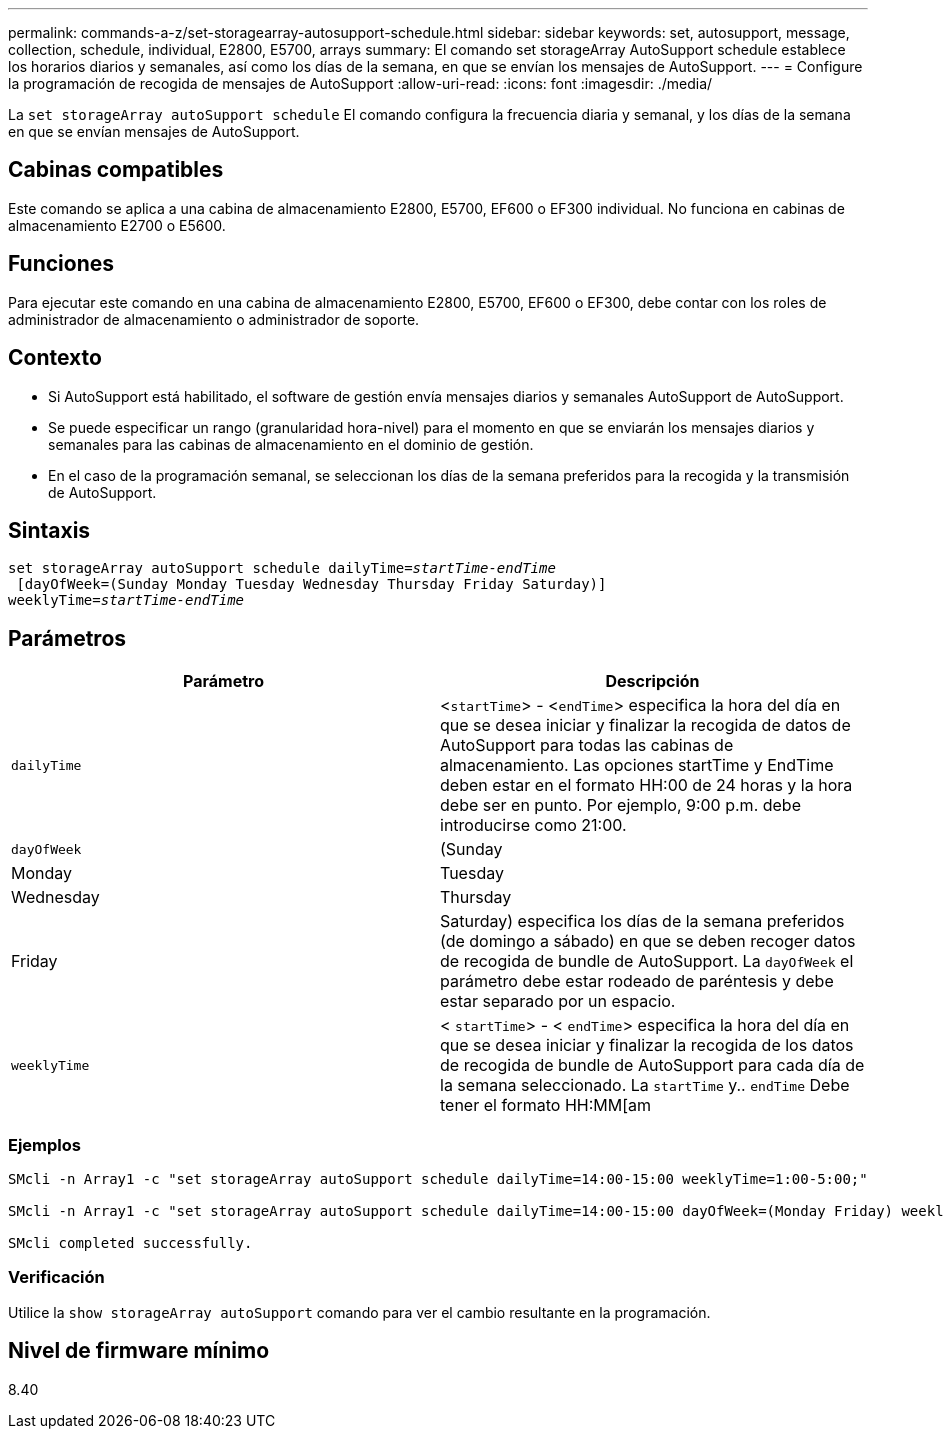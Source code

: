 ---
permalink: commands-a-z/set-storagearray-autosupport-schedule.html 
sidebar: sidebar 
keywords: set, autosupport, message, collection, schedule, individual, E2800, E5700, arrays 
summary: El comando set storageArray AutoSupport schedule establece los horarios diarios y semanales, así como los días de la semana, en que se envían los mensajes de AutoSupport. 
---
= Configure la programación de recogida de mensajes de AutoSupport
:allow-uri-read: 
:icons: font
:imagesdir: ./media/


[role="lead"]
La `set storageArray autoSupport schedule` El comando configura la frecuencia diaria y semanal, y los días de la semana en que se envían mensajes de AutoSupport.



== Cabinas compatibles

Este comando se aplica a una cabina de almacenamiento E2800, E5700, EF600 o EF300 individual. No funciona en cabinas de almacenamiento E2700 o E5600.



== Funciones

Para ejecutar este comando en una cabina de almacenamiento E2800, E5700, EF600 o EF300, debe contar con los roles de administrador de almacenamiento o administrador de soporte.



== Contexto

* Si AutoSupport está habilitado, el software de gestión envía mensajes diarios y semanales AutoSupport de AutoSupport.
* Se puede especificar un rango (granularidad hora-nivel) para el momento en que se enviarán los mensajes diarios y semanales para las cabinas de almacenamiento en el dominio de gestión.
* En el caso de la programación semanal, se seleccionan los días de la semana preferidos para la recogida y la transmisión de AutoSupport.




== Sintaxis

[listing, subs="+macros"]
----
set storageArray autoSupport schedule dailyTime=pass:quotes[_startTime-endTime_]
 [dayOfWeek=(Sunday Monday Tuesday Wednesday Thursday Friday Saturday)]
weeklyTime=pass:quotes[_startTime-endTime_]
----


== Parámetros

[cols="2*"]
|===
| Parámetro | Descripción 


 a| 
`dailyTime`
 a| 
<``startTime``> - <``endTime``> especifica la hora del día en que se desea iniciar y finalizar la recogida de datos de AutoSupport para todas las cabinas de almacenamiento. Las opciones startTime y EndTime deben estar en el formato HH:00 de 24 horas y la hora debe ser en punto. Por ejemplo, 9:00 p.m. debe introducirse como 21:00.



 a| 
`dayOfWeek`
 a| 
(Sunday|Monday|Tuesday|Wednesday|Thursday|Friday|Saturday) especifica los días de la semana preferidos (de domingo a sábado) en que se deben recoger datos de recogida de bundle de AutoSupport. La `dayOfWeek` el parámetro debe estar rodeado de paréntesis y debe estar separado por un espacio.



 a| 
`weeklyTime`
 a| 
< `startTime`> - < `endTime`> especifica la hora del día en que se desea iniciar y finalizar la recogida de los datos de recogida de bundle de AutoSupport para cada día de la semana seleccionado. La `startTime` y.. `endTime` Debe tener el formato HH:MM[am|pm].

|===


=== Ejemplos

[listing]
----

SMcli -n Array1 -c "set storageArray autoSupport schedule dailyTime=14:00-15:00 weeklyTime=1:00-5:00;"

SMcli -n Array1 -c "set storageArray autoSupport schedule dailyTime=14:00-15:00 dayOfWeek=(Monday Friday) weeklyTime=1:00-5:00;"

SMcli completed successfully.
----


=== Verificación

Utilice la `show storageArray autoSupport` comando para ver el cambio resultante en la programación.



== Nivel de firmware mínimo

8.40
